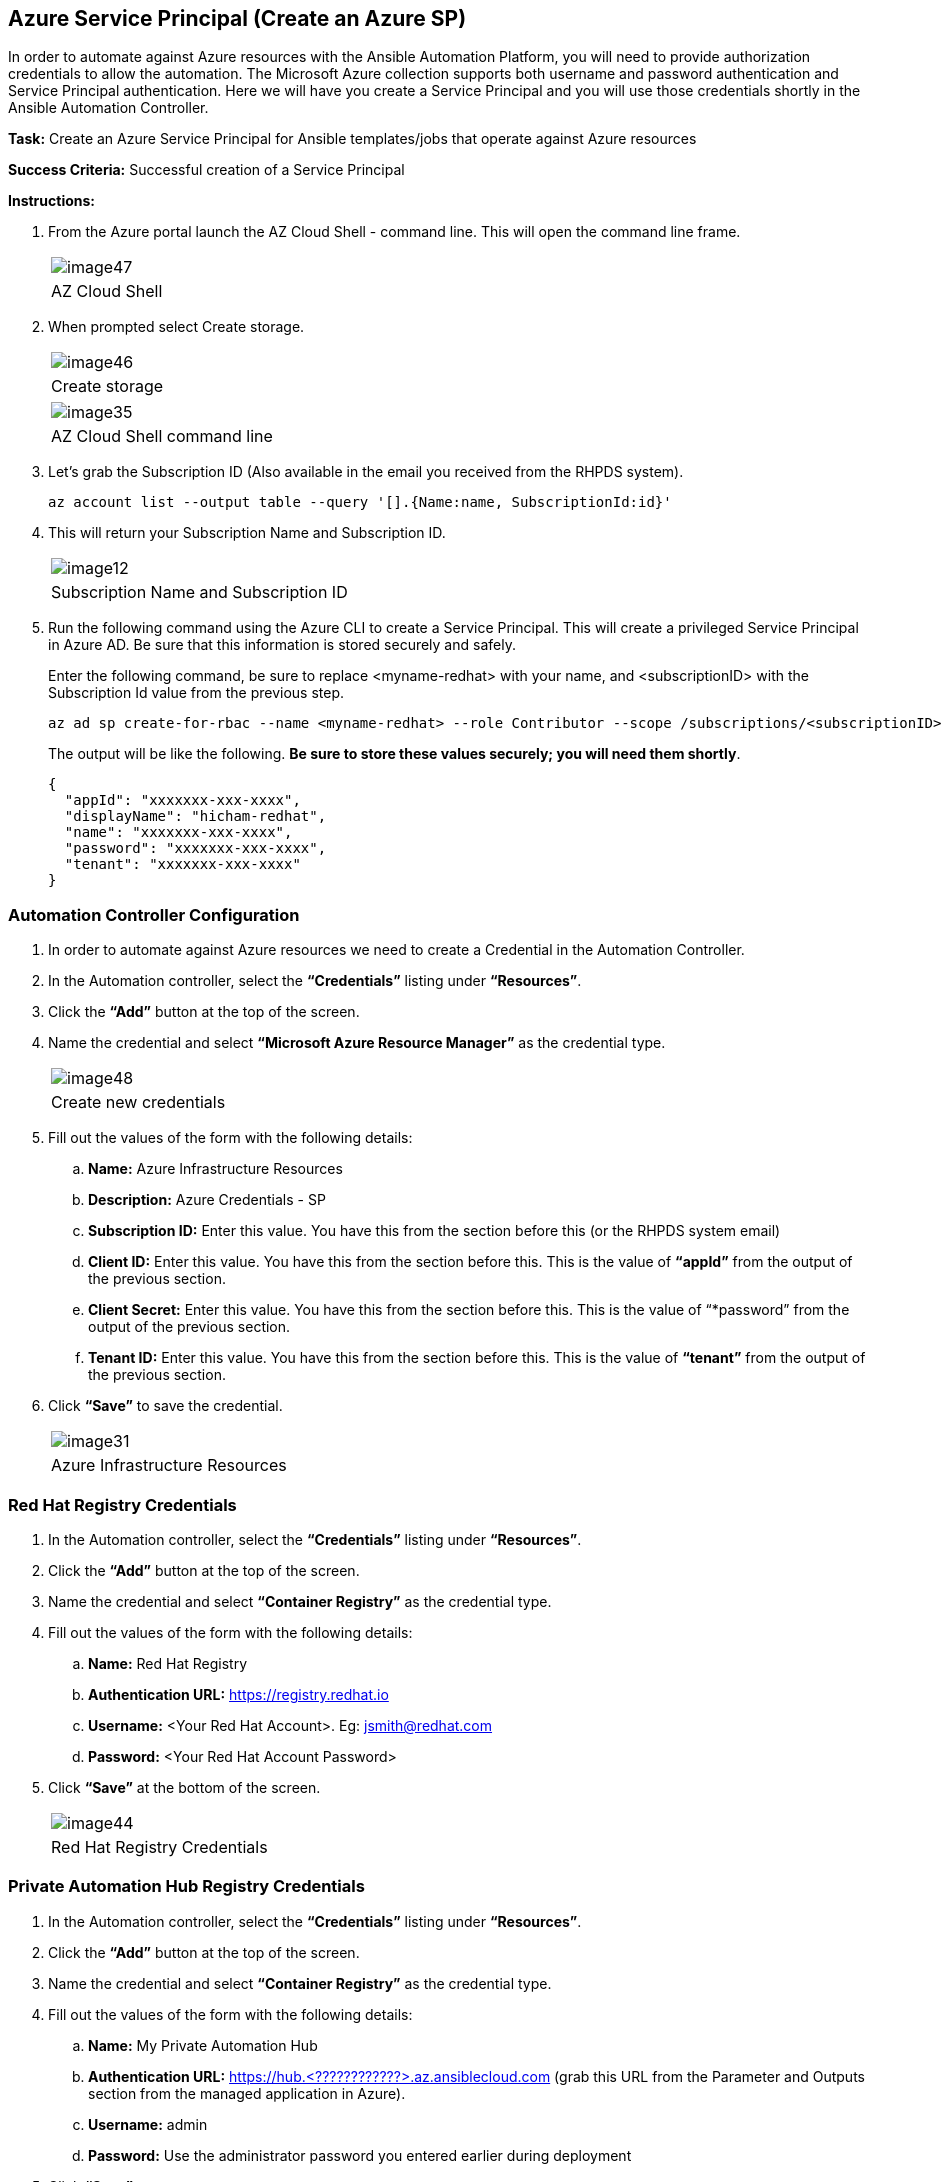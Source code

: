 == Azure Service Principal (Create an Azure SP)

In order to automate against Azure resources with the Ansible Automation Platform, you will need to provide authorization credentials to allow the automation.  The Microsoft Azure collection supports both username and password authentication and Service Principal authentication.  Here we will have you create a Service Principal and you will use those credentials shortly in the Ansible Automation Controller.

*Task:* Create an Azure Service Principal for Ansible templates/jobs that operate against Azure resources

*Success Criteria:* Successful creation of a Service Principal

*Instructions:*

. From the Azure portal launch the AZ Cloud Shell - command line.  This will open the command line frame. 
+
[cols="1a",grid=none,width=80%]
|===
^| image::images/image47.png[]
^| AZ Cloud Shell
|===

. When prompted select Create storage.
+
[cols="1a",grid=none,width=80%]
|===
^| image::images/image46.png[]
^| Create storage
|===
+
[cols="1a",grid=none,width=80%]
|===
^| image::images/image35.png[]
^| AZ Cloud Shell command line
|===

. Let’s grab the Subscription ID (Also available in the email you received from the RHPDS system).
+
```
az account list --output table --query '[].{Name:name, SubscriptionId:id}'
```

. This will return your Subscription Name and Subscription ID.
+
[cols="1a",grid=none,width=80%]
|===
^| image::images/image12.png[]
^| Subscription Name and Subscription ID
|===

. Run the following command using the Azure CLI to create a Service Principal.  This will create a privileged Service Principal in Azure AD.  Be sure that this information is stored securely and safely. 
+
Enter the following command, be sure to replace <myname-redhat> with your name, and <subscriptionID> with the Subscription Id value from the previous step.
+
```
az ad sp create-for-rbac --name <myname-redhat> --role Contributor --scope /subscriptions/<subscriptionID>
```
The output will be like the following. *Be sure to store these values securely; you will need them shortly*.
+
```
{
  "appId": "xxxxxxx-xxx-xxxx",
  "displayName": "hicham-redhat",
  "name": "xxxxxxx-xxx-xxxx",
  "password": "xxxxxxx-xxx-xxxx",
  "tenant": "xxxxxxx-xxx-xxxx"
}
```

=== Automation Controller Configuration

. In order to automate against Azure resources we need to create a Credential in the Automation Controller.
. In the Automation controller, select the *“Credentials”* listing under *“Resources”*.
. Click the *“Add”* button at the top of the screen.
. Name the credential and select *“Microsoft Azure Resource Manager”* as the credential type.
+
[cols="1a",grid=none,width=80%]
|===
^| image::images/image48.png[]
^| Create new credentials
|===

. Fill out the values of the form with the following details:
.. *Name:* Azure Infrastructure Resources
.. *Description:* Azure Credentials - SP  
.. *Subscription ID:* Enter this value.  You have this from the section before this (or the RHPDS system email)
.. *Client ID:* Enter this value.  You have this from the section before this.  This is the value of *“appId”* from the output of the previous section.
.. *Client Secret:* Enter this value.  You have this from the section before this.  This is the value of “*password” from the output of the previous section.
.. *Tenant ID:* Enter this value.  You have this from the section before this.  This is the value of *“tenant”* from the output of the previous section.

. Click *“Save”* to save the credential.
+
[cols="1a",grid=none,width=80%]
|===
^| image::images/image31.png[]
^| Azure Infrastructure Resources
|===

=== Red Hat Registry Credentials

. In the Automation controller, select the *“Credentials”* listing under *“Resources”*.
. Click the *“Add”* button at the top of the screen.
. Name the credential and select *“Container Registry”* as the credential type.
. Fill out the values of the form with the following details:
.. *Name:* Red Hat Registry
.. *Authentication URL:* https://registry.redhat.io
.. *Username:* <Your Red Hat Account>.  Eg: jsmith@redhat.com
.. *Password:* <Your Red Hat Account Password>
. Click *“Save”* at the bottom of the screen.
+
[cols="1a",grid=none,width=80%]
|===
^| image::images/image44.png[]
^| Red Hat Registry Credentials
|===

=== Private Automation Hub Registry Credentials

. In the Automation controller, select the *“Credentials”* listing under *“Resources”*.
. Click the *“Add”* button at the top of the screen.
. Name the credential and select *“Container Registry”* as the credential type.
. Fill out the values of the form with the following details:
.. *Name:* My Private Automation Hub
.. *Authentication URL:* https://hub.<????????????>.az.ansiblecloud.com (grab this URL from the Parameter and Outputs section from the managed application in Azure).
.. *Username:* admin
.. *Password:* Use the administrator password you entered earlier during deployment
. Click *“Save”*.
+
[cols="1a",grid=none,width=80%]
|===
^| image::images/image21.png[]
^| Private Automation Hub Registry Credentials
|===

=== Execution Environment

. The Ansible Automation platform on MS Azure includes an Execution Environment that has the Azure collection installed.  It’s name is:  ee-cloud-services.  Please leverage this *“Execution Environments”* in the automation activities you perform in this RHPDS environment.
.. *Name:*  ee-cloud-services
.. *Image:*  registry.redhat.io/ansible-automation-platform-21/ee-cloud-services-rhel8:latest
+
[cols="1a",grid=none,width=80%]
|===
^| image::images/image50.png[]
^| Execution Environments
|===

. Feel free to add any additional Execution Environments that you may have created and stored in a registry.

=== Projects (Create a new project)

. In the Automation Controller, navigate to the *“Projects”* section in the left menu.
. Click *“Add”* at the top of the screen.
. Choose *“Source Control Type”* as *“Git”*.
. Fill out the values of the form with the following details:
.. *Name:* Azure Demos
.. *Default Execution Environment:* Click on the magnifying glass, and then select  ee-cloud-services (any Job Template associated with this project will automatically use this Execution Environment).
.. *Source Control Credential Type:* Git
.. *Source Control URL:* https://github.com/redhat-gpte-devopsautomation/azure-demos
.. *Source Control Branch/Tag/Commit:* main (can also be left blank)
. Click *“Save”* at the bottom of the screen.
+
[cols="1a",grid=none,width=80%]
|===
^| image::images/image42.png[]
^| Create a new project
|===

Make sure it has synchronized and shows *“Successful”*.  If it doesn’t show successful you can click on the synchronize *icon* in the *Actions* column.

[cols="1a",grid=none,width=80%]
|===
^| image::images/image16.png[]
^| Azure Demos
|===

=== Template (Add templates from the previously created project)

Let’s create a few Job Templates.  We will start with a RHEL 8 VM template, but before creating the RHEL template, you will need to create an SSH key pair using the RSA algorithm for use in environment variables.  This will allow you to SSH to the RHEL VM after successful deployment and configuration.  Run the *‘ssh-keygen’* command to create the key pair *on your local machine*.  You will need to copy the contents of the public certificate later in the process.  This assumes you are using Linux, MacOS, or WSL on Windows.

```
ssh-keygen -b 4096 -t rsa -f $HOME/.ssh/id_rsa_azure_demo -q -N "" -C "<your_email_address>"
```
Since this is a test key, you don’t need to add a password (just don’t use it for anything else beyond this test). 

=== Create a “RHEL 8 VM” Job Template

. In the Automation Controller, navigate to the *“Templates”* section in the left menu.
. Click *“Add”* at the top of the screen.
. Select *“Add Job Template”* from the dropdown menu.
. Fill out the values of the form with the following details:
.. *Name:* Create a RHEL 8 VM on Azure
.. *Inventory:* Click on the magnifying glass, and then select Demo Inventory
.. *Project:* Azure Demos
.. *Execution Environment:* (keep blank, it will use the Projects default EE)
.. *Playbook:* create_rhel_vm_demo.yml
.. *Credentials:* For Category, select Microsoft Azure Resource Manager, and then select Azure Infrastructure Resources
.. *Variables:* Use the values in the table below (with some modifications)
+
```
---
resource_group_name: "<Add your Initials or Name>_ansible_test"
region: "<Add your Azure region, ex: eastus>"
vnet_cidr: "10.0.0.0/16"
subnet_cidr: "10.0.1.0/24"
vnet_name: "demo_vnet"
subnet_name: "demo_subnet"
network_sec_group_name: "demo_sec_group"
rhel_admin_user: "azureuser"
rhel_public_ip_name: "rhel_demo_ip"
rhel_nic_name: "rhel_demo_nic"
rhel_vm_name: "RHEL8-ansible"
rhel_vm_size: "Standard_DS1_v2"
rhel_vm_sku: "8.1"
rhel_public_key: "<REPLACE WITH YOUR PUBLIC SSH KEY>"
survey_public_ip: "True"
```
+
NOTE: To retrieve the contents of your public key, run this command from your terminal and then copy the output into the quotes. 
+
```
cat $HOME/.ssh/id_rsa_azure_demo.pub
```

. Click *“Save”* at the bottom of the screen.
+
[cols="1a",grid=none,width=80%]
|===
^| image::images/image40.png[]
^| Create a RHEL 8 VM Job Template
|===

=== Create a “Destroy an Azure Resource Group” Job Template

. In the Automation Controller, navigate to the *“Templates”* section in the left menu.
. Click *“Add”* at the top of the screen.
. Select *“Add a Job Template”* from the dropdown menu.
. Fill out the values of the form with the following details:
.. *Name:* Destroy an Azure Resource Group
.. *Inventory:* Click on the magnifying glass, and then select  Demo Inventory
.. *Project:* Azure Demos
.. *Execution Environment:* (keep blank, it will use the Projects default EE)
.. *Playbook:* destroy_resource_group.yml
.. *Credentials:* For Category, select Microsoft Azure Resource Manager, and then select Azure Infrastructure Resources
.. *Variables:* Use the values in the table below (with some modifications)
+
```
---
resource_group_name: "<Add your Initials or Name>_ansible_test"
region: "<Add your Azure region, ex: eastus>"
```
. Click *“Save”* at the bottom of the screen.
+
[cols="1a",grid=none,width=80%]
|===
^| image::images/image51.png[]
^| Destroy an Azure Resource Group
|===

=== Content Testing

==== Application Functionality

==== At the Automation Controller UI

*Task:* Verify that Ansible Automation Controller works as expected given your experience with Automation Controller in AAP (formerly Ansible Tower)

*Success Criteria:* Ability to run pre-configured or provided templates

==== Create a RHEL 8 Virtual Machine

. Navigate to *“Templates”* in the left menu.
. Click the launch icon for the *“Create a RHEL 8 VM on Azure”* job template that you previously created.
. Watch the output of the automation as it occurs and take note of the IP address that is issued to the newly created virtual machine:
+
```
PLAY [Create Azure VM] *********************************************************

TASK [Create resource group] ***************************************************
ok: [localhost]

TASK [Create virtual network] **************************************************
ok: [localhost]

TASK [Add subnet] **************************************************************
ok: [localhost]

TASK [Create public IP address] ************************************************
changed: [localhost]

TASK [Dump public IP for VM which will be created] *****************************
ok: [localhost] => {
    "msg": "The public IP is 20.85.208.93"  <your public IP will be unique>
}

TASK [Create Network Security Group that allows SSH and RDP] *******************
changed: [localhost]

TASK [Create virtual network interface card] ***********************************
skipping: [localhost]

TASK [Create virtual network interface card] ***********************************
changed: [localhost]

TASK [Create VM] ***************************************************************
changed: [localhost]

PLAY RECAP *********************************************************************
localhost                  : ok=8    changed=4    unreachable=0    failed=0    skipped=1    rescued=0    ignored=0

```
. Once the automation completes, ssh into the new server using the previously outputted IP address and the SSH private key that you generated in previous steps (the ssh username will be *‘azureuser’*).  SSH to this RHEL 8 VM.
+
```
ssh azureuser@<Your-VMs-IP> -i ~/.ssh/id_rsa_azure_demo
```
Successful login to the server means that your Azure resources were provisioned successfully!  You can also view the created resources in the *"<Add your Initials or Name>_ansible_test"* resource group in the Azure portal.
